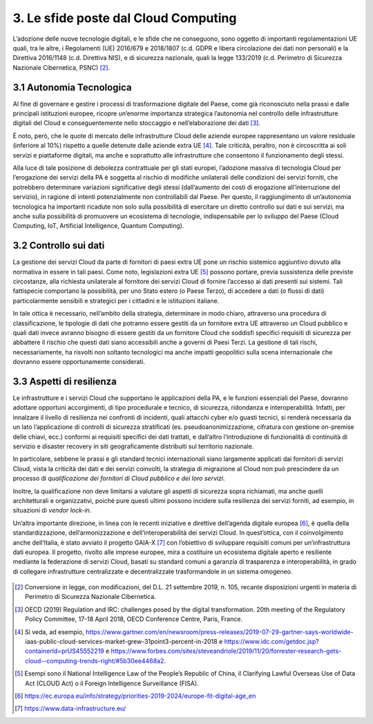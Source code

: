 ================================================================================
3. Le sfide poste dal Cloud Computing
================================================================================

L’adozione delle nuove tecnologie digitali, e le sfide che ne
conseguono, sono oggetto di importanti regolamentazioni UE quali, tra le
altre, i Regolamenti (UE) 2016/679 e 2018/1807 (c.d. GDPR e libera
circolazione dei dati non personali) e la Direttiva 2016/1148 (c.d.
Direttiva NIS), e di sicurezza nazionale, quali la legge 133/2019 (c.d.
Perimetro di Sicurezza Nazionale Cibernetica, PSNC) [2]_.

3.1 Autonomia Tecnologica
================================================================================

Al fine di governare e gestire i processi di trasformazione digitale del
Paese, come già riconosciuto nella prassi e dalle principali istituzioni
europee, ricopre un’enorme importanza strategica l’autonomia nel
controllo delle infrastrutture digitali del Cloud e conseguentemente
nello stoccaggio e nell’elaborazione dei dati [3]_.

È noto, però, che le quote di mercato delle infrastrutture Cloud delle
aziende europee rappresentano un valore residuale (inferiore al 10%)
rispetto a quelle detenute dalle aziende extra UE [4]_. Tale criticità,
peraltro, non è circoscritta ai soli servizi e piattaforme digitali, ma
anche e soprattutto alle infrastrutture che consentono il funzionamento
degli stessi.

Alla luce di tale posizione di debolezza contrattuale per gli stati
europei, l’adozione massiva di tecnologia Cloud per l’erogazione dei
servizi della PA è soggetta al rischio di modifiche unilaterali delle
condizioni dei servizi forniti, che potrebbero determinare variazioni
significative degli stessi (dall’aumento dei costi di erogazione
all’interruzione del servizio), in ragione di intenti potenzialmente non
controllabili dal Paese. Per questo, il raggiungimento di un’autonomia
tecnologica ha importanti ricadute non solo sulla possibilità di
esercitare un diretto controllo sui dati e sui servizi, ma anche sulla
possibilità di promuovere un ecosistema di tecnologie, indispensabile
per lo sviluppo del Paese (Cloud Computing, IoT, Artificial
Intelligence, Quantum Computing).

3.2 Controllo sui dati
================================================================================

La gestione dei servizi Cloud da parte di fornitori di paesi extra UE
pone un rischio sistemico aggiuntivo dovuto alla normativa in essere in
tali paesi. Come noto, legislazioni extra UE [5]_ possono portare,
previa sussistenza delle previste circostanze, alla richiesta
unilaterale al fornitore dei servizi Cloud di fornire l’accesso ai dati
presenti sui sistemi. Tali fattispecie comportano la possibilità, per
uno Stato estero (o Paese Terzo), di accedere a dati (o flussi di dati)
particolarmente sensibili e strategici per i cittadini e le istituzioni
italiane.

In tale ottica è necessario, nell’ambito della strategia, determinare in
modo chiaro, attraverso una procedura di classificazione, le tipologie
di dati che potranno essere gestiti da un fornitore extra UE attraverso
un Cloud pubblico e quali dati invece avranno bisogno di essere gestiti
da un fornitore Cloud che soddisfi specifici requisiti di sicurezza per
abbattere il rischio che questi dati siano accessibili anche a governi
di Paesi Terzi. La gestione di tali rischi, necessariamente, ha risvolti
non soltanto tecnologici ma anche impatti geopolitici sulla scena
internazionale che dovranno essere opportunamente considerati.

3.3 Aspetti di resilienza
================================================================================

Le infrastrutture e i servizi Cloud che supportano le applicazioni della
PA, e le funzioni essenziali del Paese, dovranno adottare opportuni
accorgimenti, di tipo procedurale e tecnico, di sicurezza, ridondanza e
interoperabilità. Infatti, per innalzare il livello di resilienza nei
confronti di incidenti, quali attacchi cyber e/o guasti tecnici, si
renderà necessaria da un lato l’applicazione di controlli di sicurezza
stratificati (es. pseudoanonimizzazione, cifratura con gestione
on-premise delle chiavi, ecc.) conformi ai requisiti specifici dei dati
trattati, e dall’altro l’introduzione di funzionalità di continuità di
servizio e disaster recovery in siti geograficamente distribuiti sul
territorio nazionale.

In particolare, sebbene le prassi e gli standard tecnici internazionali
siano largamente applicati dai fornitori di servizi Cloud, vista la
criticità dei dati e dei servizi coinvolti, la strategia di migrazione
al Cloud non può prescindere da un processo di *qualificazione dei
fornitori di Cloud pubblico e dei loro servizi*.

Inoltre, la qualificazione non deve limitarsi a valutare gli aspetti di
sicurezza sopra richiamati, ma anche quelli architetturali e
organizzativi, poiché pure questi ultimi possono incidere sulla
resilienza dei servizi forniti, ad esempio, in situazioni di *vendor
lock-in*.

Un’altra importante direzione, in linea con le recenti iniziative e
direttive dell’agenda digitale europea [6]_, è quella della
standardizzazione, dell’armonizzazione e dell’interoperabilità dei
servizi Cloud. In quest’ottica, con il coinvolgimento anche dell’Italia,
è stato avviato il progetto GAIA-X [7]_ con l’obiettivo di sviluppare
requisiti comuni per un’infrastruttura dati europea. Il progetto,
rivolto alle imprese europee, mira a costituire un ecosistema digitale
aperto e resiliente mediante la federazione di servizi Cloud, basati su
standard comuni a garanzia di trasparenza e interoperabilità, in grado
di collegare infrastrutture centralizzate e decentralizzate
trasformandole in un sistema omogeneo.

.. figure:: images/3.jpg
    :alt: Immagine che mostra le sfide del cloud computing.

.. [2]
   Conversione in legge, con modificazioni, del D.L. 21 settembre 2019,
   n. 105, recante disposizioni urgenti in materia di Perimetro di
   Sicurezza Nazionale Cibernetica.

.. [3]
   OECD (2019) Regulation and IRC: challenges posed by the digital
   transformation. 20th meeting of the Regulatory Policy Committee,
   17-18 April 2018, OECD Conference Centre, Paris, France.

.. [4]
   Si veda, ad esempio,
   https://www.gartner.com/en/newsroom/press-releases/2019-07-29-gartner-says-worldwide-
   iaas-public-cloud-services-market-grew-31point3-percent-in-2018 e
   https://www.idc.com/getdoc.jsp?containerId=prUS45552219 e
   https://www.forbes.com/sites/steveandriole/2019/11/20/forrester-research-gets-cloud--computing-trends-right/#5b30ee4468a2.

.. [5]
   Esempi sono il National Intelligence Law of the People’s Republic of
   China, il Clarifying Lawful Overseas Use of Data Act (CLOUD Act) o il
   Foreign Intelligence Surveillance (FISA).

.. [6]
   https://ec.europa.eu/info/strategy/priorities-2019-2024/europe-fit-digital-age_en

.. [7]
   https://www.data-infrastructure.eu/